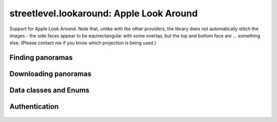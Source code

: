 streetlevel.lookaround: Apple Look Around
=========================================

Support for Apple Look Around. Note that, unlike with the other providers, the library
does not automatically stitch the images - the side faces appear to be equirectangular with some overlap,
but the top and bottom face are ... something else. (Please contact me if you know which projection is being used.)

Finding panoramas
-----------------
    .. autofunction:: streetlevel.lookaround.get_coverage_tile
    .. autofunction:: streetlevel.lookaround.get_coverage_tile_async
    .. autofunction:: streetlevel.lookaround.get_coverage_tile_by_latlon
    .. autofunction:: streetlevel.lookaround.get_coverage_tile_by_latlon_async

Downloading panoramas
---------------------
    .. autofunction:: streetlevel.lookaround.get_panorama_face
    .. autofunction:: streetlevel.lookaround.download_panorama_face

Data classes and Enums
----------------------
    .. autoclass:: streetlevel.lookaround.panorama.CoverageType
      :members:
      :member-order: bysource
    .. autoclass:: streetlevel.lookaround.lookaround.Face
      :members:
      :member-order: bysource
    .. autoclass:: streetlevel.lookaround.panorama.LookaroundPanorama
      :members:

Authentication
--------------
    .. autoclass:: streetlevel.lookaround.auth.Authenticator
      :members:
